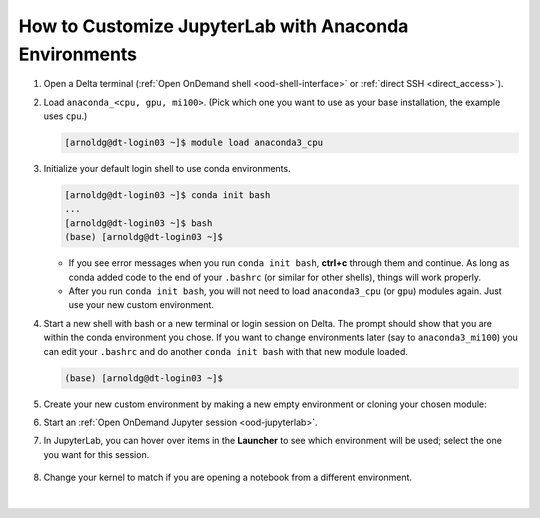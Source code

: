 .. _ood-custom-anaconda:

How to Customize JupyterLab with Anaconda Environments
=======================================================

#. Open a Delta terminal (:ref:`Open OnDemand shell <ood-shell-interface>` or :ref:`direct SSH <direct_access>`).

#. Load ``anaconda_<cpu, gpu, mi100>``. (Pick which one you want to use as your base installation, the example uses ``cpu``.)

   .. code-block:: terminal

      [arnoldg@dt-login03 ~]$ module load anaconda3_cpu

#. Initialize your default login shell to use conda environments.

   .. code-block::

      [arnoldg@dt-login03 ~]$ conda init bash
      ...
      [arnoldg@dt-login03 ~]$ bash
      (base) [arnoldg@dt-login03 ~]$

   - If you see error messages when you run ``conda init bash``, **ctrl+c** through them and continue. As long as conda added code to the end of your ``.bashrc`` (or similar for other shells), things will work properly.

   - After you run ``conda init bash``, you will not need to load ``anaconda3_cpu`` (or ``gpu``) modules again. Just use your new custom environment.

#. Start a new shell with bash or a new terminal or login session on Delta. 
   The prompt should show that you are within the conda environment you chose. 
   If you want to change environments later (say to ``anaconda3_mi100``) you can edit your ``.bashrc`` and do another ``conda init bash`` with that new module loaded.

   .. code-block::

      (base) [arnoldg@dt-login03 ~]$

#. Create your new custom environment by making a new empty environment or cloning your chosen module:

   .. tabs::

      .. tab:: New empty environment (setup time ~10 minutes)

         Install Jupyter into the environment to use it with Open OnDemand. This option adds about 150 Python modules to your environment and requires about 1.3 GB of space in your ``$HOME``.

         #. Create a new conda environment. (The example environment name is ``mynewenv``.)

            .. note::
               If you will be making custom environments for more than one partition type (cpu, gpu, mi100), it may be helpful to include that metadata in the name of your environment.

            .. code-block::

               (base) [arnoldg@dt-login03 ~]$ conda create --name mynewenv

               Collecting package metadata (current_repodata.json): done
               Solving environment: done

               ## Package Plan ##

                 environment location: /u/arnoldg/.conda/envs/mynewenv

               Proceed ([y]/n)? y

               Preparing transaction: done
               Verifying transaction: done
               Executing transaction: done
               #
               # To activate this environment, use
               #
               #     $ conda activate mynewenv
               #
               # To deactivate an active environment, use
               #
               #     $ conda deactivate

         #. Activate the new environment.

            .. code-block::   

               (base) [arnoldg@dt-login03 ~]$ conda activate mynewenv

         #. Install Jupyter into the new environment.

            .. code-block::

               (mynewenv) [arnoldg@dt-login03 ~]$ conda install jupyter

               Collecting package metadata (current_repodata.json): done
               Solving environment: done
  
               ## Package Plan ##

                 environment location: /u/arnoldg/.conda/envs/mynewenv

                 added / updated specs:
                   - jupyter


               The following NEW packages will be INSTALLED:

                 _libgcc_mutex      pkgs/main/linux-64::_libgcc_mutex-0.1-main None
                 _openmp_mutex      pkgs/main/linux-64::_openmp_mutex-5.1-1_gnu None
                 anyio              pkgs/main/linux-64::anyio-3.5.0-py310h06a4308_0 None
                 argon2-cffi        pkgs/main/noarch::argon2-cffi-21.3.0-pyhd3eb1b0_0 None
               ...

               Proceed ([y]/n)? y

         #. Verify Jupyter installs.

            .. code-block::

               (mynewenv) [arnoldg@dt-login03 ~]$ conda list | grep jupyter
               jupyter                   1.0.0           py310h06a4308_8  
               jupyter_client            7.3.5           py310h06a4308_0  
               jupyter_console           6.4.3              pyhd3eb1b0_0  
               jupyter_core              4.11.1          py310h06a4308_0  
               jupyter_server            1.18.1          py310h06a4308_0  
               jupyterlab                3.4.4           py310h06a4308_0  
               jupyterlab_pygments       0.1.2                      py_0  
               jupyterlab_server         2.15.2          py310h06a4308_0  
               jupyterlab_widgets        1.0.0              pyhd3eb1b0_1  
        
            .. code-block::

               (mynewenv) [arnoldg@dt-login03 ~]$ conda list | wc -l
               152

            .. code-block::

               (mynewenv) [arnoldg@dt-login03 ~]$ du -sh $HOME/.conda/envs/mynewenv
               1.3G    /u/arnoldg/.conda/envs/mynewenv

      .. tab:: New clone of chosen module (setup time ~30 minutes)

         Jupyter (and everything else from your loaded ``anaconda3\_`` module will be copied into this environment). This option adds about 500 Python modules to your environment and requires about 6.3 GB of space in your ``$HOME``.

         #. Create a clone. (The example clone name is ``myclone``.)

            .. code-block::

               (base) [arnoldg@dt-login03 ~]$ time conda create --name myclone --clone base 
               Source:      /sw/external/python/anaconda3_cpu
               Destination: /u/arnoldg/.conda/envs/myclone
               The following packages cannot be cloned out of the root environment:
                - defaults/linux-64::conda-env-2.6.0-1
                - defaults/linux-64::conda-22.9.0-py39h06a4308_0
                - defaults/linux-64::conda-build-3.21.8-py39h06a4308_2
                - defaults/noarch::conda-token-0.4.0-pyhd3eb1b0_0
                - defaults/linux-64::_anaconda_depends-2022.05-py39_0
                - defaults/linux-64::anaconda-navigator-2.1.4-py39h06a4308_0
                - defaults/linux-64::anaconda-custom-py39_1
               Packages: 447
               Files: 24174
               Preparing transaction: done
               Verifying transaction: done
               Executing transaction: \ 
               ...

               Retrieving notices: ...working... done

               real    24m10.605s
               user    0m54.353s
               sys     1m56.843s 

         #. Activate the clone.

            .. code-block::

               (base) [arnoldg@dt-login03 ~]$ conda activate myclone

         #. Verify the clone.    

            .. code-block::

               (myclone) [arnoldg@dt-login03 ~]$ conda list | wc -l
               501

            .. code-block::

               (myclone) [arnoldg@dt-login03 ~]$ du -sh $HOME/.conda/envs/myclone
               6.3G    /u/arnoldg/.conda/envs/myclone

#. Start an :ref:`Open OnDemand Jupyter session <ood-jupyterlab>`.

#. In JupyterLab, you can hover over items in the **Launcher** to see which environment will be used; select the one you want for this session.

   .. figure:: ../images/software/02_jupyter-mynewenv.png
      :alt: JupyterLab Launcher window with multiple environments to choose from.
      :width: 750

#. Change your kernel to match if you are opening a notebook from a different environment.

   .. figure:: ../images/software/03_mynewenv-kernel.png
      :alt: Jupyter notebook with the Select Kernel menu open showing multiple kernels to choose from.
      :width: 750

|
